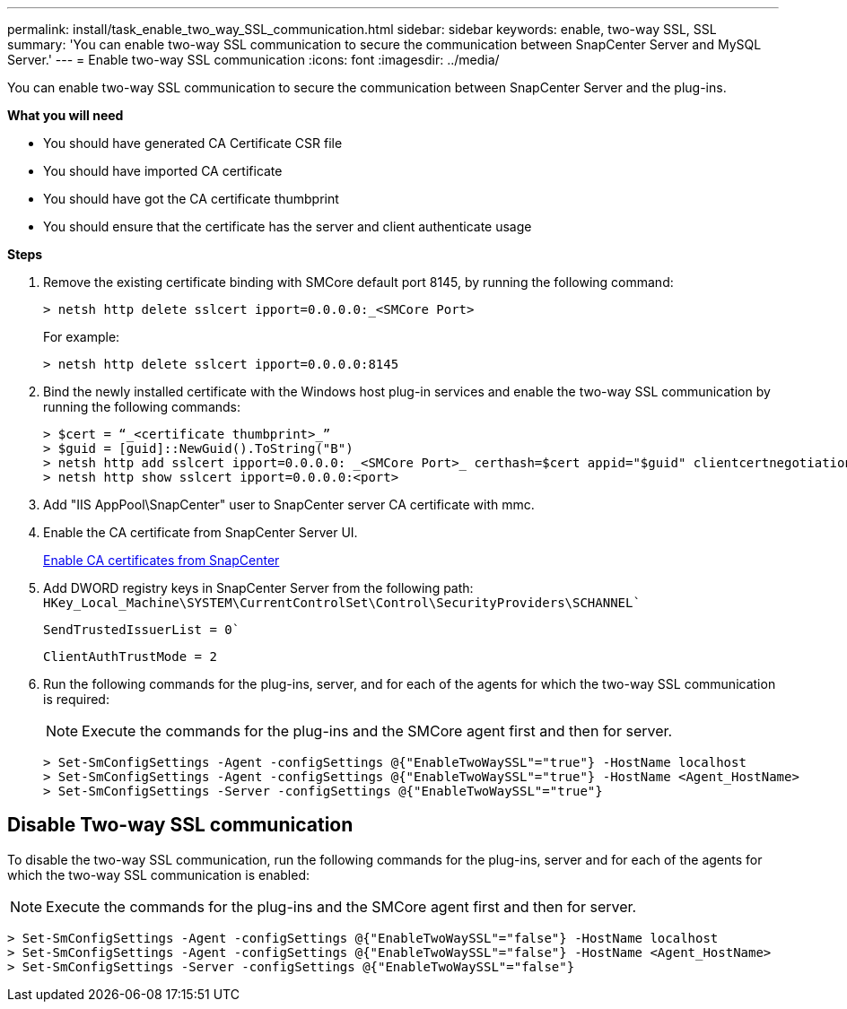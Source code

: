 ---
permalink: install/task_enable_two_way_SSL_communication.html
sidebar: sidebar
keywords: enable, two-way SSL, SSL 
summary: 'You can enable two-way SSL communication to secure the communication between SnapCenter Server and MySQL Server.'
---
= Enable two-way SSL communication
:icons: font
:imagesdir: ../media/

[.lead]
You can enable two-way SSL communication to secure the communication between SnapCenter Server and the plug-ins. 

*What you will need*

* You should have generated CA Certificate CSR file
* You should have imported CA certificate
* You should have got the CA certificate thumbprint
* You should ensure that the certificate has the server and client authenticate usage

*Steps*

. Remove the existing certificate binding with SMCore default port 8145, by running the following command:
+
 > netsh http delete sslcert ipport=0.0.0.0:_<SMCore Port>
+
For example:
+
  > netsh http delete sslcert ipport=0.0.0.0:8145

. Bind the newly installed certificate with the Windows host plug-in services and enable the two-way SSL communication by running the following commands: 
+
 > $cert = “_<certificate thumbprint>_”
 > $guid = [guid]::NewGuid().ToString("B")
 > netsh http add sslcert ipport=0.0.0.0: _<SMCore Port>_ certhash=$cert appid="$guid" clientcertnegotiation=enable
 > netsh http show sslcert ipport=0.0.0.0:<port>
+
. Add "IIS AppPool\SnapCenter" user to SnapCenter server CA certificate with mmc.
. Enable the CA certificate from SnapCenter Server UI.
+
link:../install/task_enable_ca_certificates_for_snapcenter.html[Enable CA certificates from SnapCenter]
. Add DWORD registry keys in SnapCenter Server from the following path:
`HKey_Local_Machine\SYSTEM\CurrentControlSet\Control\SecurityProviders\SCHANNEL``
+
`SendTrustedIssuerList = 0``
+
`ClientAuthTrustMode = 2`
. Run the following commands for the plug-ins, server, and for each of the agents for which the two-way SSL communication is required: 
+
NOTE: Execute the commands for the plug-ins and the SMCore agent first and then for server.

   > Set-SmConfigSettings -Agent -configSettings @{"EnableTwoWaySSL"="true"} -HostName localhost
   > Set-SmConfigSettings -Agent -configSettings @{"EnableTwoWaySSL"="true"} -HostName <Agent_HostName>
   > Set-SmConfigSettings -Server -configSettings @{"EnableTwoWaySSL"="true"}

== Disable Two-way SSL communication

To disable the two-way SSL communication, run the following commands for the plug-ins, server and for each of the agents for which the two-way SSL communication is enabled:

NOTE: Execute the commands for the plug-ins and the SMCore agent first and then for server.

 > Set-SmConfigSettings -Agent -configSettings @{"EnableTwoWaySSL"="false"} -HostName localhost
 > Set-SmConfigSettings -Agent -configSettings @{"EnableTwoWaySSL"="false"} -HostName <Agent_HostName>
 > Set-SmConfigSettings -Server -configSettings @{"EnableTwoWaySSL"="false"}

